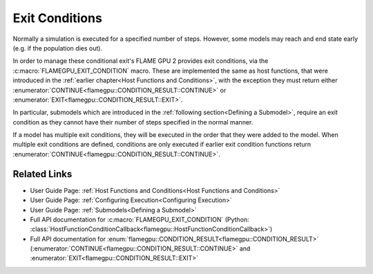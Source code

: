 .. _Exit Conditions:
Exit Conditions
^^^^^^^^^^^^^^^

Normally a simulation is executed for a specified number of steps. However, some models may reach and end state early (e.g. if the population dies out).

In order to manage these conditional exit's FLAME GPU 2 provides exit conditions, via the :c:macro:`FLAMEGPU_EXIT_CONDITION` macro. These are implemented the same as host functions, that were introduced in the :ref:`earlier chapter<Host Functions and Conditions>`, with the exception they must return either  :enumerator:`CONTINUE<flamegpu::CONDITION_RESULT::CONTINUE>` or :enumerator:`EXIT<flamegpu::CONDITION_RESULT::EXIT>`. 

In particular, submodels which are introduced in the :ref:`following section<Defining a Submodel>`, require an exit condition as they cannot have their number of steps specified in the normal manner.

.. tabs::

  .. code-tab:: cpp C++

    FLAMEGPU_EXIT_CONDITION(my_exit_condition) {
        // A simple exit condition which forces the model to exit after 100 steps
        if (FLAMEGPU->getStepCounter() >= 100) {
            return flamegpu::EXIT;      // End the simulation here
        } else {
            return flamegpu::CONTINUE;  // Continue the simulation
        }
    }

    // Fully define the model
    ModelDescription model("example model");
    ...

    // Add 'my_exit_condition' to 'model'
    model.addExitCondition(my_exit_condition);

  .. code-tab:: py Python

    class my_exit_condition(pyflamegpu.HostFunctionConditionCallback):
        def run(self, FLAMEGPU):
            # A simple exit condition which forces the model to exit after 100 steps
            if FLAMEGPU.getStepCounter() >= 100: 
                return pyflamegpu.EXIT      # End the simulation here
            else
                return pyflamegpu.CONTINUE  # Continue the simulation

    # Fully define the model
    model = pyflamegpu.ModelDescription("example model")
    ...
    
    # Add 'my_exit_condition' to 'model'
    model.addExitConditionCallback(my_exit_condition().__disown__())

If a model has multiple exit conditions, they will be executed in the order that they were added to the model. 
When multiple exit conditions are defined, conditions are only executed if earlier exit condition functions return :enumerator:`CONTINUE<flamegpu::CONDITION_RESULT::CONTINUE>`.

Related Links
-------------
* User Guide Page: :ref:`Host Functions and Conditions<Host Functions and Conditions>`
* User Guide Page: :ref:`Configuring Execution<Configuring Execution>`
* User Guide Page: :ref:`Submodels<Defining a Submodel>`
* Full API documentation for :c:macro:`FLAMEGPU_EXIT_CONDITION` (Python: :class:`HostFunctionConditionCallback<flamegpu::HostFunctionConditionCallback>`)
* Full API documentation for :enum:`flamegpu::CONDITION_RESULT<flamegpu::CONDITION_RESULT>` (:enumerator:`CONTINUE<flamegpu::CONDITION_RESULT::CONTINUE>` and :enumerator:`EXIT<flamegpu::CONDITION_RESULT::EXIT>`
